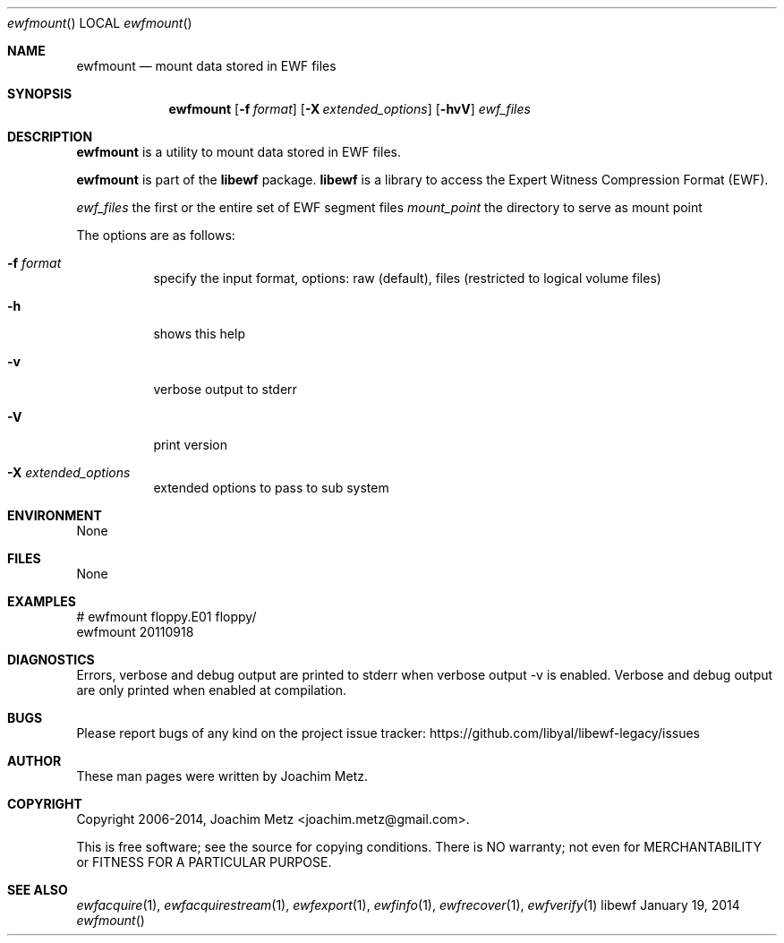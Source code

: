 .Dd January 19, 2014
.Dt ewfmount
.Os libewf
.Sh NAME
.Nm ewfmount
.Nd mount data stored in EWF files
.Sh SYNOPSIS
.Nm ewfmount
.Op Fl f Ar format
.Op Fl X Ar extended_options
.Op Fl hvV
.Ar ewf_files
.Sh DESCRIPTION
.Nm ewfmount
is a utility to mount data stored in EWF files.
.Pp
.Nm ewfmount
is part of the
.Nm libewf
package.
.Nm libewf
is a library to access the Expert Witness Compression Format (EWF).
.Pp
.Ar ewf_files
the first or the entire set of EWF segment files
.Ar mount_point
the directory to serve as mount point
.Pp
The options are as follows:
.Bl -tag -width Ds
.It Fl f Ar format
specify the input format, options: raw (default), files (restricted to logical volume files)
.It Fl h
shows this help
.It Fl v
verbose output to stderr
.It Fl V
print version
.It Fl X Ar extended_options
extended options to pass to sub system
.El
.Sh ENVIRONMENT
None
.Sh FILES
None
.Sh EXAMPLES
.Bd -literal
# ewfmount floppy.E01 floppy/
ewfmount 20110918


.Ed
.Sh DIAGNOSTICS
Errors, verbose and debug output are printed to stderr when verbose output \-v is enabled. Verbose and debug output are only printed when enabled at compilation.
.Sh BUGS
Please report bugs of any kind on the project issue tracker: https://github.com/libyal/libewf-legacy/issues
.Sh AUTHOR
.Pp
These man pages were written by Joachim Metz.
.Sh COPYRIGHT
.Pp
Copyright 2006-2014, Joachim Metz <joachim.metz@gmail.com>.
.Pp
This is free software; see the source for copying conditions. There is NO warranty; not even for MERCHANTABILITY or FITNESS FOR A PARTICULAR PURPOSE.
.Sh SEE ALSO
.Xr ewfacquire 1 ,
.Xr ewfacquirestream 1 ,
.Xr ewfexport 1 ,
.Xr ewfinfo 1 ,
.Xr ewfrecover 1 ,
.Xr ewfverify 1
